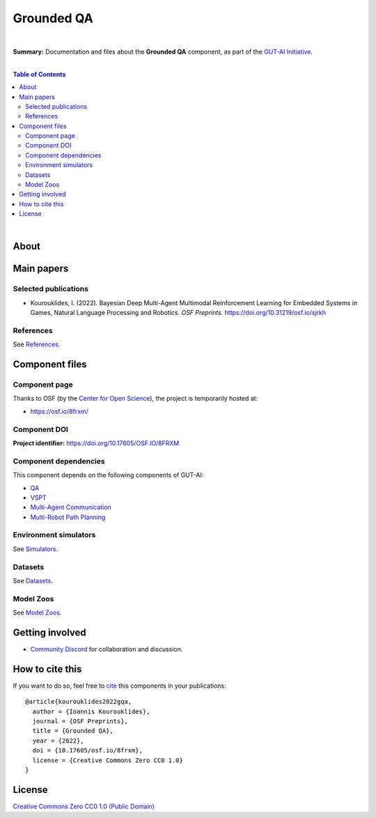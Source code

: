 .. |br| raw:: html

  <br/>
  
Grounded QA
===========
.. image:: https://img.shields.io/badge/License-CC0_1.0-lightgrey.svg
  :target: LICENSE
  :alt: License

.. image:: https://img.shields.io/badge/DOI-10.31219%2Fosf.io%2F8frxm-blue
  :target: CITATION.cff
  :alt: DOI

|

**Summary:** Documentation and files about the **Grounded QA** component, as part of the `GUT-AI Initiative <https://github.com/GUT-AI/gut-ai>`_.

|

.. contents:: **Table of Contents**

|

About
-----



Main papers
-----------


Selected publications
^^^^^^^^^^^^^^^^^^^^^

- Kourouklides, I. (2022). Bayesian Deep Multi-Agent Multimodal Reinforcement Learning for Embedded Systems in Games, Natural Language Processing and Robotics. *OSF Preprints*. https://doi.org/10.31219/osf.io/sjrkh

References
^^^^^^^^^^

See `References <references/README.rst>`_.

Component files
---------------

Component page
^^^^^^^^^^^^^^

Thanks to OSF (by the `Center for Open Science <https://www.cos.io/>`_), the project is temporarily hosted at:

- https://osf.io/8frxm/

Component DOI
^^^^^^^^^^^^^

**Project identifier:** https://doi.org/10.17605/OSF.IO/8FRXM

Component dependencies
^^^^^^^^^^^^^^^^^^^^^^

This component depends on the following components of GUT-AI:

* `QA <https://github.com/GUT-AI/gut-ai/blob/master/components/README.rst#component-c4-9-qa>`_
* `VSPT <https://github.com/GUT-AI/gut-ai/blob/master/components/README.rst#component-c4-10-vspt>`_
* `Multi-Agent Communication <https://github.com/GUT-AI/gut-ai/blob/master/components/README.rst#component-c4-11-multi-agent-communication>`_
* `Multi-Robot Path Planning <https://github.com/GUT-AI/gut-ai/blob/master/components/README.rst#component-c4-12-multi-robot-path-planning>`_

Environment simulators
^^^^^^^^^^^^^^^^^^^^^^

See `Simulators <simulators/README.rst>`_.

Datasets
^^^^^^^^

See `Datasets <datasets/README.rst>`_.

Model Zoos
^^^^^^^^^^

See `Model Zoos <model_zoos/README.rst>`_.

Getting involved
----------------
- `Community Discord <https://github.com/GUT-AI/gut-ai/>`_ for collaboration and discussion.

How to cite this
----------------

If you want to do so, feel free to `cite <CITATION.cff>`_ this components in your publications:

::

    @article{kourouklides2022gqa,
      author = {Ioannis Kourouklides},
      journal = {OSF Preprints},
      title = {Grounded QA},
      year = {2022},
      doi = {10.17605/osf.io/8frxm},
      license = {Creative Commons Zero CC0 1.0}
    }

License 
-------

.. image:: https://licensebuttons.net/p/mark/1.0/88x31.png
   :target: http://creativecommons.org/publicdomain/zero/1.0/
   :alt: License

`Creative Commons Zero CC0 1.0 (Public Domain) <LICENSE>`_
